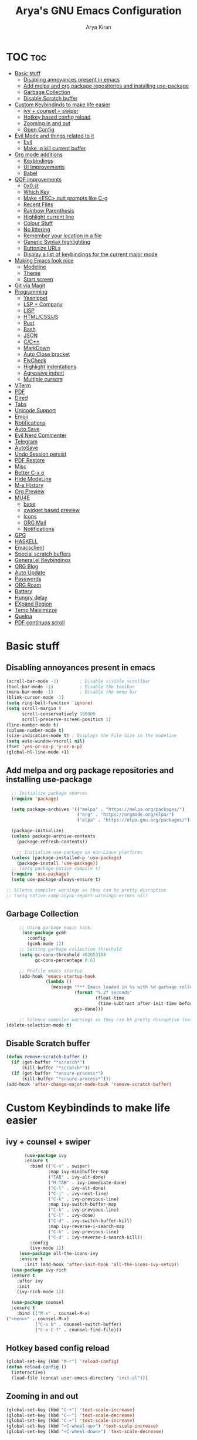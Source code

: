 #+title: Arya's GNU Emacs Configuration
#+author: Arya Kiran
* TOC :toc:
- [[#basic-stuff][Basic stuff]]
  - [[#disabling-annoyances-present-in-emacs][Disabling annoyances present in emacs]]
  - [[#add-melpa-and-org-package-repositories-and-installing-use-package][Add melpa and org package repositories and installing use-package]]
  - [[#garbage-collection][Garbage Collection]]
  - [[#disable-scratch-buffer][Disable Scratch buffer]]
- [[#custom-keybindinds-to-make-life-easier][Custom Keybindinds to make life easier]]
  - [[#ivy--counsel--swiper][ivy + counsel + swiper]]
  - [[#hotkey-based-config-reload][Hotkey based config reload]]
  - [[#zooming-in-and-out][Zooming in and out]]
  - [[#open-config][Open Config]]
- [[#evil-mode-and-things-related-to-it][Evil Mode and things related to it]]
  - [[#evil][Evil]]
  - [[#make-q-kill-current-buffer][Make :q kill current buffer]]
- [[#org-mode-additions][Org mode additions]]
  - [[#keybindings][Keybindings]]
  - [[#ui-improvements][UI Improvements]]
  - [[#babel][Babel]]
- [[#qof-improvements][QOF improvements]]
  - [[#0x0st][0x0.st]]
  - [[#which-key][Which Key]]
  - [[#make-esc-quit-prompts-like-c-g][Make <ESC> quit prompts like C-g]]
  - [[#recent-files][Recent Files]]
  - [[#rainbow-parenthesis][Rainbow Parenthesis]]
  - [[#highlight-current-line][Highlight current line]]
  - [[#colour-stuff][Colour Stuff]]
  - [[#no-littering][No littering]]
  - [[#remember-your-location-in-a-file][Remember your location in a file]]
  - [[#generic-syntax-highlighting][Generic Syntax highlighting]]
  - [[#buttonize-urls][Buttonize URLs]]
  - [[#display-a-list-of-keybindings-for-the-current-major-mode][Display a list of keybindings for the current major mode]]
- [[#making-emacs-look-nice][Making Emacs look nice]]
  - [[#modeline][Modeline]]
  - [[#theme][Theme]]
  - [[#start-screen][Start screen]]
- [[#git-via-magit][Git via Magit]]
- [[#programming][Programming]]
  - [[#yasnippet][Yasnippet]]
  - [[#lsp--company][LSP + Company]]
  - [[#lisp][LISP]]
  - [[#htmlcssjs][HTML/CSS/JS]]
  - [[#rust][Rust]]
  - [[#bash][Bash]]
  - [[#json][JSON]]
  - [[#cc][C/C++]]
  - [[#markdown][MarkDown]]
  - [[#auto-close-bracket][Auto Close bracket]]
  - [[#flycheck][FlyCheck]]
  - [[#highlight-indentations][Highlight indentations]]
  - [[#agressive-indent][Agressive indent]]
  - [[#multiple-cursors][Multiple cursors]]
- [[#vterm][VTerm]]
- [[#pdf][PDF]]
- [[#dired][Dired]]
- [[#tabs][Tabs]]
- [[#unicode-support][Unicode Support]]
- [[#emoji][Emoji]]
- [[#notifications][Notifications]]
- [[#auto-save][Auto Save]]
- [[#evil-nerd-commenter][Evil Nerd Commenter]]
- [[#telegram][Telegram]]
- [[#autosave][AutoSave]]
- [[#undo-session-persist][Undo Session persist]]
- [[#pdf-restore][PDF Restore]]
- [[#misc][Misc]]
- [[#better-c-x-o][Better C-x o]]
- [[#hide-modeline][Hide ModeLine]]
- [[#m-x-history][M-x History]]
- [[#org-preview][Org Preview]]
- [[#mu4e][MU4E]]
  - [[#base][base]]
  - [[#xwidget-based-preview][xwidget based preview]]
  - [[#icons][Icons]]
  - [[#org-mail][ORG Mail]]
  - [[#notifications-1][Notifications]]
- [[#gpg][GPG]]
- [[#haskell][HASKELL]]
- [[#emacsclient][Emacsclient]]
- [[#special-scratch-buffers][Special scratch buffers]]
- [[#generalel-keybindings][General.el Keybindings]]
- [[#org-blog][ORG Blog]]
- [[#auto-update][Auto Update]]
- [[#passwords][Passwords]]
- [[#org-roam][ORG Roam]]
- [[#battery][Battery]]
- [[#hungry-delay][Hungry delay]]
- [[#expand-region][EXpand Region]]
- [[#temp-maiximizze][Temp Maiximizze]]
- [[#quelpa][Quelpa]]
- [[#pdf-continuos-scroll][PDF continuos scroll]]

* Basic stuff
** Disabling annoyances present in emacs
   #+begin_src emacs-lisp
     (scroll-bar-mode -1)        ; Disable visible scrollbar
     (tool-bar-mode -1)          ; Disable the toolbar
     (menu-bar-mode -1)          ; Disable the menu bar
     (blink-cursor-mode -1)
     (setq ring-bell-function 'ignore)
     (setq scroll-margin 0
           scroll-conservatively 100000
           scroll-preserve-screen-position 1)
     (line-number-mode t)
     (column-number-mode t)
     (size-indication-mode t) ; Displays the File Size in the modeline
     (setq auto-window-vscroll nil)
     (fset 'yes-or-no-p 'y-or-n-p)
     (global-hl-line-mode +1)

   #+end_src
** Add melpa and org package repositories and installing use-package
#+begin_src emacs-lisp
    ;; Initialize package sources
    (require 'package)

    (setq package-archives '(("melpa" . "https://melpa.org/packages/")
                             ("org" . "https://orgmode.org/elpa/")
                             ("elpa" . "https://elpa.gnu.org/packages/")))

    (package-initialize)
    (unless package-archive-contents
      (package-refresh-contents))

      ;; Initialize use-package on non-Linux platforms
    (unless (package-installed-p 'use-package)
      (package-install 'use-package))
    ;; (setq package-native-compile t)
    (require 'use-package)
    (setq use-package-always-ensure t)

  ;; Silence compiler warnings as they can be pretty disruptive
  ;; (setq native-comp-async-report-warnings-errors nil)

#+end_src

** Garbage Collection
   #+begin_src emacs-lisp
     ;; Using garbage magic hack.
      (use-package gcmh
        :config
        (gcmh-mode 1))
     ;; Setting garbage collection threshold
     (setq gc-cons-threshold 402653184
           gc-cons-percentage 0.6)

     ;; Profile emacs startup
     (add-hook 'emacs-startup-hook
               (lambda ()
                 (message "*** Emacs loaded in %s with %d garbage collections."
                          (format "%.2f seconds"
                                  (float-time
                                   (time-subtract after-init-time before-init-time)))
                          gcs-done)))

     ;; Silence compiler warnings as they can be pretty disruptive (setq comp-async-report-warnings-errors nil)
(delete-selection-mode t)

   #+end_src
** Disable Scratch buffer
#+begin_src emacs-lisp
  (defun remove-scratch-buffer ()
    (if (get-buffer "*scratch*")
        (kill-buffer "*scratch*"))
    (if (get-buffer "*ensure-process*")
        (kill-buffer "*ensure-process*")))
  (add-hook 'after-change-major-mode-hook 'remove-scratch-buffer)
#+end_src

* Custom Keybindinds to make life easier
** ivy + counsel + swiper
   #+begin_src emacs-lisp
       (use-package ivy
       :ensure t
         :bind (("C-s" . swiper)
                :map ivy-minibuffer-map
                ("TAB" . ivy-alt-done)
                ("M-TAB" . ivy-immediate-done)
                ("C-l" . ivy-alt-done)
                ("C-j" . ivy-next-line)
                ("C-k" . ivy-previous-line)
                :map ivy-switch-buffer-map
                ("C-k" . ivy-previous-line)
                ("C-l" . ivy-done)
                ("C-d" . ivy-switch-buffer-kill)
                :map ivy-reverse-i-search-map
                ("C-k" . ivy-previous-line)
                ("C-d" . ivy-reverse-i-search-kill))
         :config
         (ivy-mode 1))
     (use-package all-the-icons-ivy
     :ensure t
       :init (add-hook 'after-init-hook 'all-the-icons-ivy-setup))
  (use-package ivy-rich
  :ensure t
    :after ivy
    :init
    (ivy-rich-mode 1))

  (use-package counsel
  :ensure t
    :bind (("M-x" . counsel-M-x)
("<menu>" . counsel-M-x)
           ("C-x b" . counsel-switch-buffer)
           ("C-x C-f" . counsel-find-file)))
   #+end_src
** Hotkey based config reload
#+begin_src emacs-lisp
(global-set-key (kbd "M-r") 'reload-config)
(defun reload-config ()
  (interactive)
  (load-file (concat user-emacs-directory "init.el")))
#+end_src
** Zooming in and out
#+begin_src emacs-lisp
  (global-set-key (kbd "C-+") 'text-scale-increase)
  (global-set-key (kbd "C--") 'text-scale-decrease)
  (global-set-key (kbd "C-=") 'text-scale-increase)
  (global-set-key (kbd "<C-wheel-up>") 'text-scale-increase)
  (global-set-key (kbd "<C-wheel-down>") 'text-scale-decrease)
#+end_src
** Open Config
#+begin_src emacs-lisp
(global-set-key (kbd "<f1>") (lambda() (interactive)(find-file "~/.emacs.d/emacs-config.org")))
#+end_src
* Evil Mode and things related to it
** Evil
   I dont use evil anymore but just having it
#+begin_src emacs-lisp

  (defun dw/evil-hook ()
    (dolist (mode '(custom-mode
                    eshell-mode
                    git-rebase-mode
                    erc-mode
                    term-mode))
    (add-to-list 'evil-emacs-state-modes mode)))
  (use-package undo-tree
  :ensure t
  :init
  (global-undo-tree-mode 1))
  (use-package evil
  :ensure t
    :init
    (setq evil-want-integration t)
    (setq evil-want-keybinding nil)
    (setq evil-want-C-u-scroll t)
    (setq evil-want-C-i-jump nil)
    (setq evil-respect-visual-line-mode t)
    (setq evil-undo-system 'undo-tree)
    :config
    (add-hook 'evil-mode-hook 'dw/evil-hook)
    (evil-mode 1)
    (define-key evil-insert-state-map (kbd "C-g") 'evil-normal-state)
    (define-key evil-insert-state-map (kbd "C-h") 'evil-delete-backward-char-and-join)
    (evil-global-set-key 'motion "j" 'evil-next-visual-line)
    (evil-global-set-key 'motion "k" 'evil-previous-visual-line)
    (evil-set-initial-state 'messages-buffer-mode 'normal)
    (evil-set-initial-state 'dashboard-mode 'normal))
  (use-package evil-collection :ensure t :after evil
    :init
    (setq evil-collection-company-use-tng nil)  ;; Is this a bug in evil-collection?
    :custom
    (evil-collection-outline-bind-tab-p nil)
    :config
    (setq evil-collection-mode-list
          (remove 'lispy evil-collection-mode-list))
    (evil-collection-init))


#+end_src
** Make :q kill current buffer
#+begin_src emacs-lisp
(evil-ex-define-cmd "q" 'kill-this-buffer)
(evil-ex-define-cmd "quit" 'evil-quit)
#+end_src
* Org mode additions
** Keybindings
#+begin_src emacs-lisp
  (require 'org-tempo)
  (add-to-list 'org-structure-template-alist '("el" . "src emacs-lisp"))
  (add-to-list 'org-structure-template-alist '("py" . "src python"))
  (add-to-list 'org-structure-template-alist '("sh" . "src bash"))
#+end_src
** UI Improvements
#+begin_src emacs-lisp
  (org-indent-mode 1)
  (setq org-ellipsis " ▾")
  (use-package org-bullets
  :ensure t
    :after org
    :hook (org-mode . org-bullets-mode))
#+end_src
** Babel
#+begin_src emacs-lisp
(org-babel-do-load-languages
 'org-babel-load-languages
 '((emacs-lisp . t)
   (python . t)))
(require 'ox-man)
#+end_src
* QOF improvements
** 0x0.st
   #+begin_src emacs-lisp
     (use-package 0x0 :ensure t :defer 0)
   #+end_src
** Which Key
#+begin_src emacs-lisp
(use-package which-key
  :init
  (setq which-key-side-window-location 'bottom
        which-key-sort-order #'which-key-key-order-alpha
        which-key-sort-uppercase-first nil
        which-key-add-column-padding 1
        which-key-max-display-columns nil
        which-key-min-display-lines 6
        which-key-side-window-slot -10
        which-key-side-window-max-height 0.25
        which-key-idle-delay 0.8
        which-key-max-description-length 25
        which-key-allow-imprecise-window-fit t
        which-key-separator " → " ))
(which-key-mode)
#+end_src
** Make <ESC> quit prompts like C-g
#+begin_src emacs-lisp
(global-set-key (kbd "<escape>") 'keyboard-escape-quit)
#+end_src
** Recent Files
   #+begin_src emacs-lisp
     (require 'recentf)
     (recentf-mode 1)
     (setq recentf-max-menu-items 25)
     (global-set-key "\C-x\ \C-r" 'recentf-open-files)
   #+end_src
** Rainbow Parenthesis
#+begin_src emacs-lisp
  (use-package rainbow-delimiters
  :ensure t
    :hook (prog-mode . rainbow-delimiters-mode))
#+end_src
** Highlight current line
#+begin_src emacs-lisp
  (when window-system (global-hl-line-mode 1))
#+end_src
** Colour Stuff
#+begin_src emacs-lisp
  (use-package rainbow-mode :ensure t)
(rainbow-mode 1)
#+end_src
** No littering
   #+begin_src emacs-lisp
   (use-package no-littering :ensure t :demand t
  :config
  ;; /etc is version controlled and I want to store mc-lists in git
  (setq mc/list-file (no-littering-expand-etc-file-name "mc-list.el"))
  ;; Put the auto-save files in the var directory to the other data files
  (setq auto-save-file-name-transforms
        `((".*" ,(no-littering-expand-var-file-name "auto-save/") t))))

  (setf custom-safe-themes t)
   #+end_src
** Remember your location in a file
#+begin_src emacs-lisp
(use-package saveplace :ensure t
  :unless noninteractive
  :config (save-place-mode))

#+end_src
** Generic Syntax highlighting
#+begin_src emacs-lisp
(require 'generic-x)

#+end_src
** Buttonize URLs
#+begin_src emacs-lisp
(use-package goto-addr :ensure t
  :hook ((compilation-mode prog-mode vterm-mode shell-mode org-mode) . goto-address-mode)
  :bind (:map goto-address-highlight-keymap
         ("<RET>" . goto-address-at-point)
         ("M-<RET>" . newline)))

#+end_src
** Display a list of keybindings for the current major mode
#+begin_src emacs-lisp
(use-package discover-my-major :ensure t :bind (("C-h C-m" . discover-my-major)))
#+end_src
* Making Emacs look nice
** Modeline
*** Getting Doom Emacs's modeline
    #+begin_src emacs-lisp
                        (use-package all-the-icons :ensure t)

(use-package doom-modeline
  :init (doom-modeline-mode 1)
  :custom ((doom-modeline-height 20)))
    #+end_src
*** Extra Widgets on Modeline
    #+begin_src emacs-lisp
      (require 'display-line-numbers)
      (defcustom display-line-numbers-exempt-modes
        '(vterm-mode eshell-mode shell-mode term-mode ansi-term-mode)
        "Major modes on which to disable line numbers."
        :group 'display-line-numbers
        :type 'list
        :version "green")
      (defun display-line-numbers--turn-on ()
        "Turn on line numbers except for certain major modes.
      Exempt major modes are defined in `display-line-numbers-exempt-modes'."
        (unless (or (minibufferp)
                    (member major-mode display-line-numbers-exempt-modes))
          (display-line-numbers-mode)))
      (global-display-line-numbers-mode)
(global-visual-line-mode t)
    #+end_src
** Theme
   #+begin_src emacs-lisp
          (use-package doom-themes :ensure t :init (load-theme 'doom-dracula))

   #+end_src
** Start screen
#+begin_src emacs-lisp
  (use-package dashboard :ensure t
    :init      ;; tweak dashboard config before loading it
    (setq dashboard-set-heading-icons t)
    (setq dashboard-set-file-icons t)
    (setq dashboard-banner-logo-title "Emacs Is More Than A Text Editor! It is an Operating System")
    (setq dashboard-startup-banner "~/.emacs.d/emacs-dash.png")  ;; use custom image as banner
    (setq dashboard-center-content nil) ;; set to 't' for centered content
    (setq dashboard-items '((recents . 5)
                            (bookmarks . 3)))
    :config
    (dashboard-setup-startup-hook)
    (dashboard-modify-heading-icons '((recents . "file-text")
                    (bookmarks . "book"))))
(setq initial-buffer-choice (lambda () (get-buffer "*dashboard*")))
#+end_src
* Git via Magit
#+begin_src emacs-lisp
  (use-package magit :ensure t :defer 0 :commands magit-status :custom  (magit-display-buffer-function #'magit-display-buffer-same-window-except-diff-v1))
         #+end_src

* Programming
** Yasnippet
#+begin_src emacs-lisp
  (use-package yasnippet :ensure t)
  (use-package yasnippet-snippets :ensure t)
  (yas-global-mode 1)
#+end_src
** LSP + Company
#+begin_src emacs-lisp
          (defun efs/lsp-mode-setup ()
        (setq lsp-headerline-breadcrumb-segments '(path-up-to-project file symbols))
        (lsp-headerline-breadcrumb-mode))

          (use-package lsp-mode
          :ensure t
        :after (company company-box)
        :commands (lsp lsp-deferred)
        :hook (lsp-mode . efs/lsp-mode-setup)
        :init
        (setq lsp-keymap-prefix "C-c l")  ;; Or 'C-l', 's-l'
        :config
        ((let* (args)
           )lsp-enable-which-key-integration t))
          (use-package lsp-ui :after lsp-mode
          :ensure t
        :hook (lsp-mode . lsp-ui-mode)
        :custom
        (lsp-ui-doc-position 'bottom))
        (use-package lsp-treemacs :after (lsp-mode lsp-ui)
        :ensure t
          :after lsp)
      (use-package lsp-ivy :ensure t :after (ivy lsp-mode))
    (use-package company
              :ensure t
        :after (lsp-mode)
            :hook (lsp-mode . company-mode)
            :bind (:map company-active-map
                   ("<tab>" . company-complete-selection))
            (:map lsp-mode-map
                  ("<tab>" . company-indent-or-complete-common))

            :custom
            (company-minimum-prefix-length 1)
            (company-idle-delay 0.0))

              (use-package company-box
              :ensure t
            :hook (company-mode . company-box-mode))
        (use-package company-quickhelp :ensure t)
          (company-quickhelp-mode 1)
  (use-package python-mode
    :ensure t
    :hook (python-mode . lsp-deferred))
    (use-package pyvenv
    :ensure t
      :config
      (pyvenv-mode 1))
      (use-package py-autopep8 :ensure t :defer 0)
    (add-hook 'python-mode-hook 'py-autopep8-enable-on-save)
    (use-package company-shell :ensure t
    :hook ((sh-mode shell-mode) . sh-mode-init)
    :config
    (defun sh-mode-init ()
      (setq-local company-backends '((company-shell
                      company-shell-env
                      company-files
                      company-dabbrev-code
                      company-capf
                      company-yasnippet)))))
(global-company-mode t)
#+end_src
** LISP
   #+begin_src emacs-lisp
          (use-package lispy
            :hook ((emacs-lisp-mode . lispy-mode)
                   (scheme-mode . lispy-mode)))

          ;; (use-package evil-lispy
          ;;   :hook ((lispy-mode . evil-lispy-mode)))

          (use-package lispyville
            :hook ((lispy-mode . lispyville-mode))
            :config
            (lispyville-set-key-theme '(operators c-w additional
                                        additional-movement slurp/barf-cp
                                        prettify)))
     (use-package sly
       :mode "\\.lisp\\'")

     (use-package slime
       :mode "\\.lisp\\'")
   #+end_src
** HTML/CSS/JS
Install with
npm install -g vscode-html-languageserver-bin vscode-css-languageserver-bin typescript typescript-language-server
#+begin_src emacs-lisp
(use-package web-mode
  :mode "(\\.\\(html?\\|ejs\\|tsx\\|jsx\\)\\'"
  :config
  (setq-default web-mode-code-indent-offset 2)
  (setq-default web-mode-markup-indent-offset 2)
  (setq-default web-mode-attribute-indent-offset 2))

;; 1. Start the server with `httpd-start'
;; 2. Use `impatient-mode' on any buffer
(use-package impatient-mode)

(use-package skewer-mode)
#+end_src
** Rust
Install rust and then do 
rustup component add rls rust-analysis rust-src
#+begin_src emacs-lisp
  (use-package rust-mode
    :mode "\\.rs\\'"
    :init (setq rust-format-on-save t))

  (use-package cargo
    :ensure t
    :defer t)
#+end_src
** Bash
Install with
npm i -g bash-language-server
** JSON
Install with
npm i -g vscode-json-languageserver
** C/C++
Install clangd or clang-utils from your distros package manager
#+begin_src emacs-lisp
  (add-hook 'c-mode-hook 'lsp)
  (add-hook 'c++-mode-hook 'lsp)
(use-package compile
  :custom
  (compilation-scroll-output t))

(defun auto-recompile-buffer ()
  (interactive)
  (if (member #'recompile after-save-hook)
      (remove-hook 'after-save-hook #'recompile t)
    (add-hook 'after-save-hook #'recompile nil t)))

#+end_src
** MarkDown
#+begin_src emacs-lisp
(use-package markdown-mode
  :ensure t
  :mode "\\.md\\'"
  :config
  (setq markdown-command "marked")
  (defun dw/set-markdown-header-font-sizes ()
    (dolist (face '((markdown-header-face-1 . 1.2)
                    (markdown-header-face-2 . 1.1)
                    (markdown-header-face-3 . 1.0)
                    (markdown-header-face-4 . 1.0)
                    (markdown-header-face-5 . 1.0)))
      (set-face-attribute (car face) nil :weight 'normal :height (cdr face))))

  (defun dw/markdown-mode-hook ()
    (dw/set-markdown-header-font-sizes))

  (add-hook 'markdown-mode-hook 'dw/markdown-mode-hook))
#+end_src
** Auto Close bracket
#+begin_src emacs-lisp
  (use-package smartparens :ensure t)
(smartparens-global-mode 1)
#+end_src
** FlyCheck
#+begin_src emacs-lisp
  (use-package flycheck :ensure t)
(global-flycheck-mode t)
#+end_src
** Highlight indentations
#+begin_src emacs-lisp
(use-package highlight-indent-guides :ensure t
  :hook ((python-mode sass-mode yaml-mode nim-mode) . highlight-indent-guides-mode)
  :config
  ;; Don't highlight first level (that would be a line at column 1)
  (defun my-highlighter (level responsive display)
    (if (> 1 level) ; replace `1' with the number of guides you want to hide
        nil
      (highlight-indent-guides--highlighter-default level responsive display)))

  (setq highlight-indent-guides-highlighter-function 'my-highlighter)
  (setq highlight-indent-guides-method 'character)
  (setq highlight-indent-guides-character ?\|)
  (setq highlight-indent-guides-auto-odd-face-perc 15)
  (setq highlight-indent-guides-auto-even-face-perc 15)
  (setq highlight-indent-guides-auto-character-face-perc 20)

  (highlight-indent-guides-auto-set-faces))

#+end_src
** Agressive indent
#+begin_src emacs-lisp
(use-package aggressive-indent :ensure t
  :config
  ;; Normally this functions from `indent.el' always displays an
  ;; annoying "reporter" message that it's indenting the current region.
  ;; This patch disables that message
  (defun indent-region-line-by-line (start end)
    (save-excursion
      (setq end (copy-marker end))
      (goto-char start)
      (while (< (point) end)
        (or (and (bolp) (eolp))
            (indent-according-to-mode))
        (forward-line 1))
      (move-marker end nil))))
(global-aggressive-indent-mode t)
#+end_src
** Multiple cursors
#+begin_src emacs-lisp
(use-package multiple-cursors :ensure t
  :bind (("C-c m" . mc/mark-all-dwim)
         ("C->" . mc/mark-next-like-this)
         ("C-<" . mc/mark-previous-like-this)
         :map mc/keymap
         ("C-x v" . mc/vertical-align-with-space)
         ("C-x n" . mc-hide-unmatched-lines-mode))
  :config
  (global-unset-key (kbd "M-<down-mouse-1>"))
  (global-set-key (kbd "M-<mouse-1>") 'mc/add-cursor-on-click)

  (with-eval-after-load 'multiple-cursors-core
    ;; Immediately load mc list, otherwise it will show as
    ;; changed as empty in my git repo
    (mc/load-lists)

    (define-key mc/keymap (kbd "M-T") 'mc/reverse-regions)
    (define-key mc/keymap (kbd "C-,") 'mc/unmark-next-like-this)
    (define-key mc/keymap (kbd "C-.") 'mc/skip-to-next-like-this)))
#+end_src
* VTerm
#+begin_src emacs-lisp
        (use-package vterm :ensure t :commands vterm :config (setq term-prompt-regexp "^[^#$%>\n]*[#$%>] *")  (setq vterm-shell "bash") (setq vterm-max-scrollback 10000))
  (global-set-key (kbd "<s-return>") 'vterm)
  (setq vterm-kill-buffer-on-exit t)
(use-package multi-vterm :ensure t
	:config
	(add-hook 'vterm-mode-hook
			(lambda ()
			(setq-local evil-insert-state-cursor 'box)
			(evil-insert-state)))
	(define-key vterm-mode-map [return]                      #'vterm-send-return)

	(setq vterm-keymap-exceptions nil)
	(evil-define-key 'insert vterm-mode-map (kbd "C-e")      #'vterm--self-insert)
	(evil-define-key 'insert vterm-mode-map (kbd "C-f")      #'vterm--self-insert)
	(evil-define-key 'insert vterm-mode-map (kbd "C-a")      #'vterm--self-insert)
	(evil-define-key 'insert vterm-mode-map (kbd "C-v")      #'vterm--self-insert)
	(evil-define-key 'insert vterm-mode-map (kbd "C-b")      #'vterm--self-insert)
	(evil-define-key 'insert vterm-mode-map (kbd "C-w")      #'vterm--self-insert)
	(evil-define-key 'insert vterm-mode-map (kbd "C-u")      #'vterm--self-insert)
	(evil-define-key 'insert vterm-mode-map (kbd "C-d")      #'vterm--self-insert)
	(evil-define-key 'insert vterm-mode-map (kbd "C-n")      #'vterm--self-insert)
	(evil-define-key 'insert vterm-mode-map (kbd "C-m")      #'vterm--self-insert)
	(evil-define-key 'insert vterm-mode-map (kbd "C-p")      #'vterm--self-insert)
	(evil-define-key 'insert vterm-mode-map (kbd "C-j")      #'vterm--self-insert)
	(evil-define-key 'insert vterm-mode-map (kbd "C-k")      #'vterm--self-insert)
	(evil-define-key 'insert vterm-mode-map (kbd "C-r")      #'vterm--self-insert)
	(evil-define-key 'insert vterm-mode-map (kbd "C-t")      #'vterm--self-insert)
	(evil-define-key 'insert vterm-mode-map (kbd "C-g")      #'vterm--self-insert)
	(evil-define-key 'insert vterm-mode-map (kbd "C-c")      #'vterm--self-insert)
	(evil-define-key 'insert vterm-mode-map (kbd "C-SPC")    #'vterm--self-insert)
	(evil-define-key 'normal vterm-mode-map (kbd "C-d")      #'vterm--self-insert)
	(evil-define-key 'normal vterm-mode-map (kbd ",c")       #'multi-vterm)
	(evil-define-key 'normal vterm-mode-map (kbd ",n")       #'multi-vterm-next)
	(evil-define-key 'normal vterm-mode-map (kbd ",p")       #'multi-vterm-prev)
	(evil-define-key 'normal vterm-mode-map (kbd "i")        #'evil-insert-resume)
	(evil-define-key 'normal vterm-mode-map (kbd "o")        #'evil-insert-resume)
	(evil-define-key 'normal vterm-mode-map (kbd "<return>") #'evil-insert-resume))
#+end_src

* PDF
#+begin_src emacs-lisp
  (use-package pdf-tools 
    :ensure t)
  (pdf-tools-install)
  (setq pdf-annot-activate-created-annotations t)
  (define-key pdf-view-mode-map (kbd "C-f") 'isearch-forward)
#+end_src
* Dired
#+begin_src emacs-lisp
     (use-package dired-hide-dotfiles
       :ensure t
       :config
       (evil-collection-define-key 'normal 'dired-mode-map
         "H" 'dired-hide-dotfiles-mode))
     (use-package dired
       :ensure nil
       :commands (dired dired-jump)
       :bind (("C-x C-j" . dired-jump))
       :custom ((dired-listing-switches "-agho --group-directories-first"))
       :config
       (evil-collection-define-key 'normal 'dired-mode-map
         "h" 'dired-single-up-directory
         "l" 'dired-single-buffer
         (kbd "S-<return>") 'dired-single-buffer
         (kbd "RET") 'dired-single-buffer))

     (use-package dired-single)

     (use-package all-the-icons-dired
       :hook (dired-mode . all-the-icons-dired-mode))

     (use-package dired-open
       :config
       ;; Doesn't work as expected!
       ;;(add-to-list 'dired-open-functions #'dired-open-xdg t)
       (setq dired-open-extensions '(("png" . "feh")
                                     ("mkv" . "mpv"))))

     (use-package dired-hide-dotfiles
       :hook (dired-mode . dired-hide-dotfiles-mode)
       :config
       (evil-collection-define-key 'normal 'dired-mode-map
         "H" 'dired-hide-dotfiles-mode))


#+end_src

* Tabs
#+begin_src emacs-lisp
  (use-package centaur-tabs
    :config
    (setq centaur-tabs-style "bar"
       centaur-tabs-height 32
       centaur-tabs-set-icons t
       centaur-tabs-set-modified-marker t
       centaur-tabs-show-navigation-buttons t
       centaur-tabs-set-bar 'under
       x-underline-at-descent-line t)
    (centaur-tabs-headline-match)
    ;; (setq centaur-tabs-gray-out-icons 'buffer)
    ;; (centaur-tabs-enable-buffer-reordering)
    ;; (setq centaur-tabs-adjust-buffer-order t)
    (centaur-tabs-mode t)
    (setq uniquify-separator "/")
    (setq uniquify-buffer-name-style 'forward)
    (defun centaur-tabs-buffer-groups ()
      "`centaur-tabs-buffer-groups' control buffers' group rules.

  Group centaur-tabs with mode if buffer is derived from `eshell-mode' `emacs-lisp-mode' `dired-mode' `org-mode' `magit-mode'.
  All buffer name start with * will group to \"Emacs\".
  Other buffer group by `centaur-tabs-get-group-name' with project name."
      (list
       (cond
     ;; ((not (eq (file-remote-p (buffer-file-name)) nil))
     ;; "Remote")
     ((or (string-equal "*" (substring (buffer-name) 0 1))
          (memq major-mode '(magit-process-mode
                 magit-status-mode
                 magit-diff-mode
                 magit-log-mode
                 magit-file-mode
                 magit-blob-mode
                 magit-blame-mode
                 )))
      "Emacs")
     ((derived-mode-p 'prog-mode)
      "Editing")
     ((derived-mode-p 'dired-mode)
      "Dired")
     ((memq major-mode '(helpful-mode
                 help-mode))
      "Help")
     ((memq major-mode '(org-mode
                 org-agenda-clockreport-mode
                 org-src-mode
                 org-agenda-mode
                 org-beamer-mode
                 org-indent-mode
                 org-bullets-mode
                 org-cdlatex-mode
                 org-agenda-log-mode
                 diary-mode))
      "OrgMode")
     (t
      (centaur-tabs-get-group-name (current-buffer))))))
    :hook
    (dashboard-mode . centaur-tabs-local-mode)
    (vterm-mode . centaur-tabs-local-mode)
    (calendar-mode . centaur-tabs-local-mode)
    (org-agenda-mode . centaur-tabs-local-mode)
    (pdf-tools-mode . centaur-tabs-local-mode)
    (helpful-mode . centaur-tabs-local-mode)
    (ranger-mode . centaur-tabs-local-mode)
    (dired-mode . centaur-tabs-local-mode)
    :bind
    ("C-<prior>" . centaur-tabs-backward)
    ("C-<next>" . centaur-tabs-forward)
    ("C-c t s" . centaur-tabs-counsel-switch-group)
    ("C-c t p" . centaur-tabs-group-by-projectile-project)
    ("C-c t g" . centaur-tabs-group-buffer-groups)
    (:map evil-normal-state-map
       ("g t" . centaur-tabs-forward)
       ("g T" . centaur-tabs-backward)))

  #+end_src

* Unicode Support
#+begin_src emacs-lisp

  (defun dw/replace-unicode-font-mapping (block-name old-font new-font)
    (let* ((block-idx (cl-position-if
                           (lambda (i) (string-equal (car i) block-name))
                           unicode-fonts-block-font-mapping))
           (block-fonts (cadr (nth block-idx unicode-fonts-block-font-mapping)))
           (updated-block (cl-substitute new-font old-font block-fonts :test 'string-equal)))
      (setf (cdr (nth block-idx unicode-fonts-block-font-mapping))
            `(,updated-block))))

  (use-package unicode-fonts
    :ensure t
    :custom
    (unicode-fonts-skip-font-groups '(low-quality-glyphs))
    :config
    ;; Fix the font mappings to use the right emoji font
    (mapcar
      (lambda (block-name)
        (dw/replace-unicode-font-mapping block-name "Apple Color Emoji" "Noto Color Emoji"))
      '("Dingbats"
        "Emoticons"
        "Miscellaneous Symbols and Pictographs"
        "Transport and Map Symbols"))
    (unicode-fonts-setup))


#+end_src

* Emoji
#+begin_src emacs-lisp
  (use-package emojify
  :ensure t
    :hook (erc-mode . emojify-mode)
    :commands emojify-mode)
#+end_src
* Notifications
#+begin_src emacs-lisp
  (use-package alert
  :ensure t
    :commands alert
    :config
    (setq alert-default-style 'libnotify))
(global-emojify-mode t)
#+end_src
* Auto Save
#+begin_src emacs-lisp
  (use-package super-save
  :ensure t
    :diminish super-save-mode
    :config
    (super-save-mode +1)
    (setq super-save-auto-save-when-idle t))
#+end_src

* Evil Nerd Commenter
#+begin_src emacs-lisp

  (use-package evil-nerd-commenter
  :ensure t
    :bind ("M-/" . evilnc-comment-or-uncomment-lines))


#+end_src

* Telegram
#+begin_src emacs-lisp
  (use-package telega :ensure t)
  (define-key global-map (kbd "C-c t") telega-prefix-map)
  (setq telega-completing-read-function 'ivy-completing-read)
  (setq telega-emoji-company-backend 'telega-company-emoji)
  (setq telega-directory "~/.local/share/telega")
#+end_src

* AutoSave
#+begin_src emacs-lisp
(setq auto-save-list-file-prefix "~/.config/emacs/autosave/")
(setq auto-save-file-name-transforms '((".*" "~/.config/emacs/autosave/" t)))
(setq server-use-tcp t)

#+end_src
* Undo Session persist
#+begin_src emacs-lisp
(use-package undo-fu-session :ensure t)
  (global-undo-fu-session-mode)
#+end_src
* PDF Restore
#+begin_src emacs-lisp
  (use-package pdf-view-restore
  :ensure t
    :after pdf-tools
    (add-hook 'pdf-view-mode-hook 'pdf-view-restore-mode))
  (setq pdf-view-restore-filename "~/.emacs.d/.pdf-view-restore")

#+end_src

* Misc
#+begin_src emacs-lisp
  (setq-default
   indent-tabs-mode nil                             ; Prefers spaces over tabs
   load-prefer-newer t                              ; Prefers the newest version of a file
   mark-ring-max 128                                ; Maximum length of mark ring
   read-process-output-max (* 1024 1024)            ; Increase the amount of data reads from the process
   select-enable-clipboard t                        ; Merge system's and Emacs' clipboard
   tab-width 4                                      ; Set width for tabs
   vc-follow-symlinks t                             ; Always follow the symlinks
   view-read-only t)                                ; Always open read-only buffers in view-mode
  (cd "~/")                                         ; Move to the user directory
  (column-number-mode 1)                            ; Show the column number
  (global-hl-line-mode)                             ; Hightlight current line
  (set-default-coding-systems 'utf-8)               ; Default to utf-8 encoding
  (show-paren-mode 1)                               ; Show the parent
  (setq large-file-warning-threshold nil)
#+end_src
* Better C-x o
#+begin_src emacs-lisp
  (windmove-default-keybindings)
#+end_src
* Hide ModeLine
#+begin_src emacs-lisp
  (use-package hide-mode-line :ensure t :hook (vterm-mode . hide-mode-line-mode)(dashboard-mode . hide-mode-line-mode)(pdf-tools-mode . hide-mode-line-mode)(ranger-mode . hide-mode-line-mode)(dired-mode . hide-mode-line-mode))
#+end_src

* M-x History
  #+begin_src emacs-lisp
(use-package smex)
  #+end_src

* Org Preview
  #+begin_src emacs-lisp
    (use-package org-preview-html :ensure t)
;; (use-package html-preview
  ;; :ensure '(html-preview :host github :repo "punchagan/html-preview"))
  #+end_src
* MU4E
** base
  #+begin_src emacs-lisp
            (use-package mu4e :ensure nil)
                      (setq mu4e-change-filenames-when-moving t)

                      ;; Refresh mail using isync every 10 minutes
                      (setq mu4e-update-interval (* 10 60))
                      (setq mu4e-maildir "~/Mail")
         ;; Make sure plain text mails flow correctly for recipients
          (setq mu4e-compose-format-flowed t)
     ;; Configure the function to use for sending mail
      (setq message-send-mail-function 'smtpmail-send-it)
                      (setq mu4e-drafts-folder "/[Gmail]/Drafts")
                      (setq mu4e-sent-folder   "/[Gmail]/Sent Mail")
                      (setq mu4e-refile-folder "/[Gmail]/All Mail")
                      (setq mu4e-trash-folder  "/[Gmail]/Trash")

                      (setq mu4e-maildir-shortcuts
                          '(("/Inbox"             . ?i)
                            ("/[Gmail]/Sent Mail" . ?s)
                            ("/[Gmail]/Trash"     . ?t)
                            ("/[Gmail]/Drafts"    . ?d)
                            ("/[Gmail]/All Mail"  . ?a)))
(setq mu4e-completing-read-function 'ivy-completing-read)

                    (setq mu4e-maildir-shortcuts
                        '((:maildir "/Inbox"    :key ?i)
                          (:maildir "/[Gmail]/Sent Mail" :key ?s)
                          (:maildir "/[Gmail]/Trash"     :key ?t)
                          (:maildir "/[Gmail]/Drafts"    :key ?d)
                          (:maildir "/[Gmail]/All Mail"  :key ?a)))
            (setq mu4e-get-mail-command "mbsync -a && pkill -2 -u 1000 mu && sleep 1 && mu index --maildir=/home/ak/Mail"
                  mu4e-update-interval 120
                  mu4e-headers-auto-update t)
        (setq mu4e-split-view 'vertical)
                (setq mu4e-maildir-shortcuts
                    '((:maildir "/Inbox"    :key ?i)
                      (:maildir "/[Gmail]/Sent Mail" :key ?s)
                      (:maildir "/[Gmail]/Trash"     :key ?t)
                      (:maildir "/[Gmail]/Drafts"    :key ?d)
                      (:maildir "/[Gmail]/All Mail"  :key ?a)))
  #+end_src

** xwidget based preview
   #+begin_src emacs-lisp
     (use-package mu4e-views
  :ensure t
       :after mu4e
       :defer nil
       :bind (:map mu4e-headers-mode-map
             ("v" . mu4e-views-mu4e-select-view-msg-method) ;; select viewing method
             ("M-n" . mu4e-views-cursor-msg-view-window-down) ;; from headers window scroll the email view
             ("M-p" . mu4e-views-cursor-msg-view-window-up) ;; from headers window scroll the email view
             ("f" . mu4e-views-toggle-auto-view-selected-message) ;; toggle opening messages automatically when moving in the headers view
             ("i" . mu4e-views-mu4e-view-as-nonblocked-html) ;; show currently selected email with all remote content
             )
       :config
       (setq mu4e-views-completion-method 'ivy) ;; use ivy for completion
       (setq mu4e-views-default-view-method "html") ;; make xwidgets default
       (mu4e-views-mu4e-use-view-msg-method "html") ;; select the default
       (setq mu4e-views-next-previous-message-behaviour 'stick-to-current-window) ;; when pressing n and p stay in the current window
       (setq mu4e-views-auto-view-selected-message t))
   #+end_src
** Icons
   #+begin_src emacs-lisp
(use-package mu4e-marker-icons
  :ensure t
  :init (mu4e-marker-icons-mode 1))
   #+end_src
** ORG Mail
   #+begin_src emacs-lisp
     (use-package org-mime :ensure t)
   #+end_src
** Notifications
   #+begin_src emacs-lisp
     (use-package mu4e-alert :ensure t)
     (mu4e-alert-set-default-style 'libnotify)
     (add-hook 'after-init-hook #'mu4e-alert-enable-notifications)
     (add-hook 'after-init-hook #'mu4e-alert-enable-mode-line-display)
     (setq mu4e-alert-interesting-mail-query
           (concat
            "flag:unread"
            " AND NOT flag:trashed"
            " AND NOT maildir:"
            "\"/[Gmail].All Mail\""))
     (setq mu4e-alert-email-notification-types '(count))
   #+end_src
* GPG
  #+begin_src emacs-lisp
  (use-package epa :ensure t
  :defer t
  :config
  ;; Always replace encrypted text with plain text version
  (setq epa-replace-original-text t))
(use-package epg :ensure t
  :defer t
  :config
  ;; Let Emacs query the passphrase through the minibuffer
  (setq epg-pinentry-mode 'loopback))
  #+end_src
* HASKELL
  #+begin_src emacs-lisp
(use-package haskell-mode)
  #+end_src

* Emacsclient
  #+begin_src emacs-lisp
    (if (daemonp)
        (message "Loading in the daemon!")
      (message "Loading in regular Emacs!"))
    (setq doom-modeline-icon t)
(use-package diminish
  :ensure t
  :init
  (diminish 'which-key-mode)
  (diminish 'linum-relative-mode)
  (diminish 'hungry-delete-mode)
  (diminish 'visual-line-mode)
  (diminish 'subword-mode)
  (diminish 'beacon-mode)
  (diminish 'page-break-lines-mode)
  (diminish 'auto-revert-mode)
  (diminish 'rainbow-delimiters-mode)
  (diminish 'rainbow-mode)
  (diminish 'yas-minor-mode)
  (diminish 'flycheck-mode))

    (setq backup-directory-alist `(("." . ,(expand-file-name "tmp/backups/" user-emacs-directory))))
    (make-directory (expand-file-name "tmp/auto-saves/" user-emacs-directory) t)
    (setq auto-save-list-file-prefix (expand-file-name "tmp/auto-saves/sessions/" user-emacs-directory)
          auto-save-file-name-transforms `((".*" ,(expand-file-name "tmp/auto-saves/" user-emacs-directory) t)))
    (setq create-lockfiles nil)
  #+end_src

* Special scratch buffers
  #+begin_src emacs-lisp
        (defun xah-new-empty-buffer ()
          "Create a new empty buffer.
        New buffer will be named “untitled” or “untitled<2>”, “untitled<3>”, etc.

        It returns the buffer (for elisp programing).

        URL `http://ergoemacs.org/emacs/emacs_new_empty_buffer.html'
        Version 2017-11-01"
          (interactive)
          (let (($buf (generate-new-buffer "untitled")))
            (switch-to-buffer $buf)
            (funcall initial-major-mode)
            (setq buffer-offer-save t)
            $buf
            ))
    (defun python-scratch () (interactive) (xah-new-empty-buffer)(python-mode)(company-mode))
    (defun emacs-lisp-scratch () (interactive) (xah-new-empty-buffer)(emacs-lisp-mode)(company-mode))
    (defun sh-scratch () (interactive) (xah-new-empty-buffer)(sh-mode)(company-mode))
    (defun c-scratch () (interactive) (xah-new-empty-buffer)(c-mode)(company-mode))
    (defun sh-scratch () (interactive) (xah-new-empty-buffer)(sh-mode)(company-mode))
    (defun org-scratch () (interactive) (xah-new-empty-buffer)(org-mode))
  #+end_src
* General.el Keybindings
#+begin_src emacs-lisp
      (use-package general :ensure t)

      (general-define-key
       :keymaps '(normal insert visual emacs)
       :prefix "SPC"
       :global-prefix "M-SPC"

         "bb" 'ibuffer 
         "bk" 'kill-current-buffer
         "bn" 'next-buffer 
         "bp" 'previous-buffer 
         "bB" 'ibuffer-list-buffers 
         "bK" 'kill-buffer
         "eb" 'eval-buffer 
         "ed" 'eval-defun 
         "ee" 'eval-expression 
         "el" 'eval-last-sexp
         "er" 'eval-region 
         "ld" 'xref-find-definitions
         "lr" 'xref-find-references
         "ln" 'lsp-ui-find-next-reference
         "lp" 'lsp-ui-find-prev-reference
         "ls" 'counsel-imenu
         "le" 'lsp-ui-flycheck-list
         "lS" 'lsp-ui-sideline-mode
         "lX" 'lsp-execute-code-action
         "sp" 'python-scratch
         "sl" 'emacs-lisp-scratch
         "sc" 'c-scratch
         "so" 'org-scratch
         "ss" 'sh-scratch
         "ds" 'sudo-edit
         "dd" 'counsel-find-file
         "gf" 'epa-encrypt-file
         "gr" 'epa-encrypt-region
         "gme" 'epa-mail-encrypt
         "gmd" 'epa-mail-decrypt
         "gms" 'epa-mail-sign
         "gmv" 'epa-mail-verify
         "gki" 'epa-import-keys
         "gkd" 'epa-delete-keys
         "gkl" 'epa-list-keys
         "rt" 'newsticker-treeview
         "rs" 'newsticker-start
         "ra" 'newsticker-add-url
         "."     '(find-file :which-key "Find file")
         "d r"   '(counsel-recentf :which-key "Recent files")
         "d s"   '(save-buffer :which-key "Save file")
         "d c"   '(copy-file :which-key "Copy file")
         "d D"   '(delete-file :which-key "Delete file")
         "d r"   '(rename-file :which-key "Rename file")
         "f S"   '(write-file :which-key "Save file as...")
         "SPC" 'counsel-M-x)
  (use-package sudo-edit :ensure t) ;; Utilities for opening files with sudo
#+end_src
* ORG Blog
  #+begin_src emacs-lisp
;; TODO
  #+end_src

* Auto Update
  #+begin_src bash
    (use-package auto-package-update
      :custom
      (auto-package-update-interval 7)
      (auto-package-update-prompt-before-update t)
      (auto-package-update-hide-results t)
      :config
      (auto-package-update-maybe)
      (auto-package-update-at-time "09:00"))
  #+end_src

* Passwords
  #+begin_src bash

(defun efs/lookup-password (&rest keys)
  (let ((result (apply #'auth-source-search keys)))
    (if result
        (funcall (plist-get (car result) :secret))
        nil)))


  #+end_src

* ORG Roam
  #+begin_src emacs-lisp
          (use-package org-roam ;; Package is on melpa
            :ensure t
            :custom
          (make-directory "~/org-roam") ;; The dir all notes are gonna be stored
          (setq org-roam-directory (file-truename "~/org-roam"))
          :bind (("C-c n l" . org-roam-buffer-toggle) ;; Binds
                 ("C-c n f" . org-roam-node-find)
                 ("C-c n g" . org-roam-graph) ;; Graph i was talking about.
                 ("C-c n i" . org-roam-node-insert)
                 ("C-c n c" . org-roam-capture)
                 ;; Dailies
                 ("C-c n j" . org-roam-dailies-capture-today))
          :config
          ;; If using org-roam-protocol
          (require 'org-roam-protocol))
          ;; (use-package org-roam-server) ;; There is server but havent gotten it  to work yet
          ;; (setq org-roam-server-host "127.0.0.1"
          ;;       org-roam-server-port 8080
          ;;       org-roam-server-authenticate t
          ;;       org-roam-server-export-inline-images t
          ;;       org-roam-server-serve-files t
          ;;       org-roam-server-served-file-extensions '("pdf" "mp4" "ogv")
          ;;       org-roam-server-network-poll t
          ;;       org-roam-server-network-arrows nil
          ;;       org-roam-server-network-label-truncate t
          ;;       org-roam-server-network-label-truncate-length 60
          ;;       org-roam-server-network-label-wrap-length 20)
      (add-to-list 'display-buffer-alist
                   '("\\*org-roam\\*"
                     (display-buffer-in-direction)
                     (direction . right)
                     (window-width . 0.33)
                     (window-height . fit-window-to-buffer)))
      (setq org-roam-completion-everywhere t)
    ;;   (setq org-roam-capture-templates '(("d" "default" plain "%?"
    ;; :if-new (file+head "%<%Y%m%d%H%M%S>-${slug}.org"
    ;;                    "#+title: ${title}\n"
    ;;                    "#+filetags: ")
    ;; :unnarrowed t))

          (org-roam-setup)
  #+end_src

* Battery
  #+begin_src emacs-lisp
    (use-package fancy-battery
      :ensure t
      :init
      (fancy-battery-mode 1)
      (setq fancy-battery-show-percentage t))
    (global-subword-mode 1)
  #+end_src
* Hungry delay
  #+begin_src emacs-lisp
(use-package hungry-delete
  :ensure t
  :config (global-hungry-delete-mode))
  #+end_src

* EXpand Region
  #+begin_src emacs-lisp
(use-package expand-region
  :ensure t
  :bind ("C-q" . er/expand-region))
  #+end_src

* Temp Maiximizze
  #+begin_src emacs-lisp
(defun toggle-maximize-buffer () "Maximize buffer"
       (interactive)
       (if (= 1 (length (window-list)))
           (jump-to-register '_)
         (progn
           (set-register '_ (list (current-window-configuration)))
           (delete-other-windows))))
(global-set-key [(super shift return)] 'toggle-maximize-buffer) 
  #+end_src
* Quelpa
  #+begin_src emacs-lisp
(unless (package-installed-p 'quelpa)
  (with-temp-buffer
    (url-insert-file-contents "https://raw.githubusercontent.com/quelpa/quelpa/master/quelpa.el")
    (eval-buffer)
    (quelpa-self-upgrade)))
  #+end_src
* PDF continuos scroll
  #+begin_src emacs-lisp
    (quelpa '(pdf-continuous-scroll-mode :fetcher git :url "https://github.com/dalanicolai/pdf-continuous-scroll-mode.el.git"))
    (add-hook 'pdf-view-mode-hook 'pdf-continuous-scroll-mode)
  #+end_src
